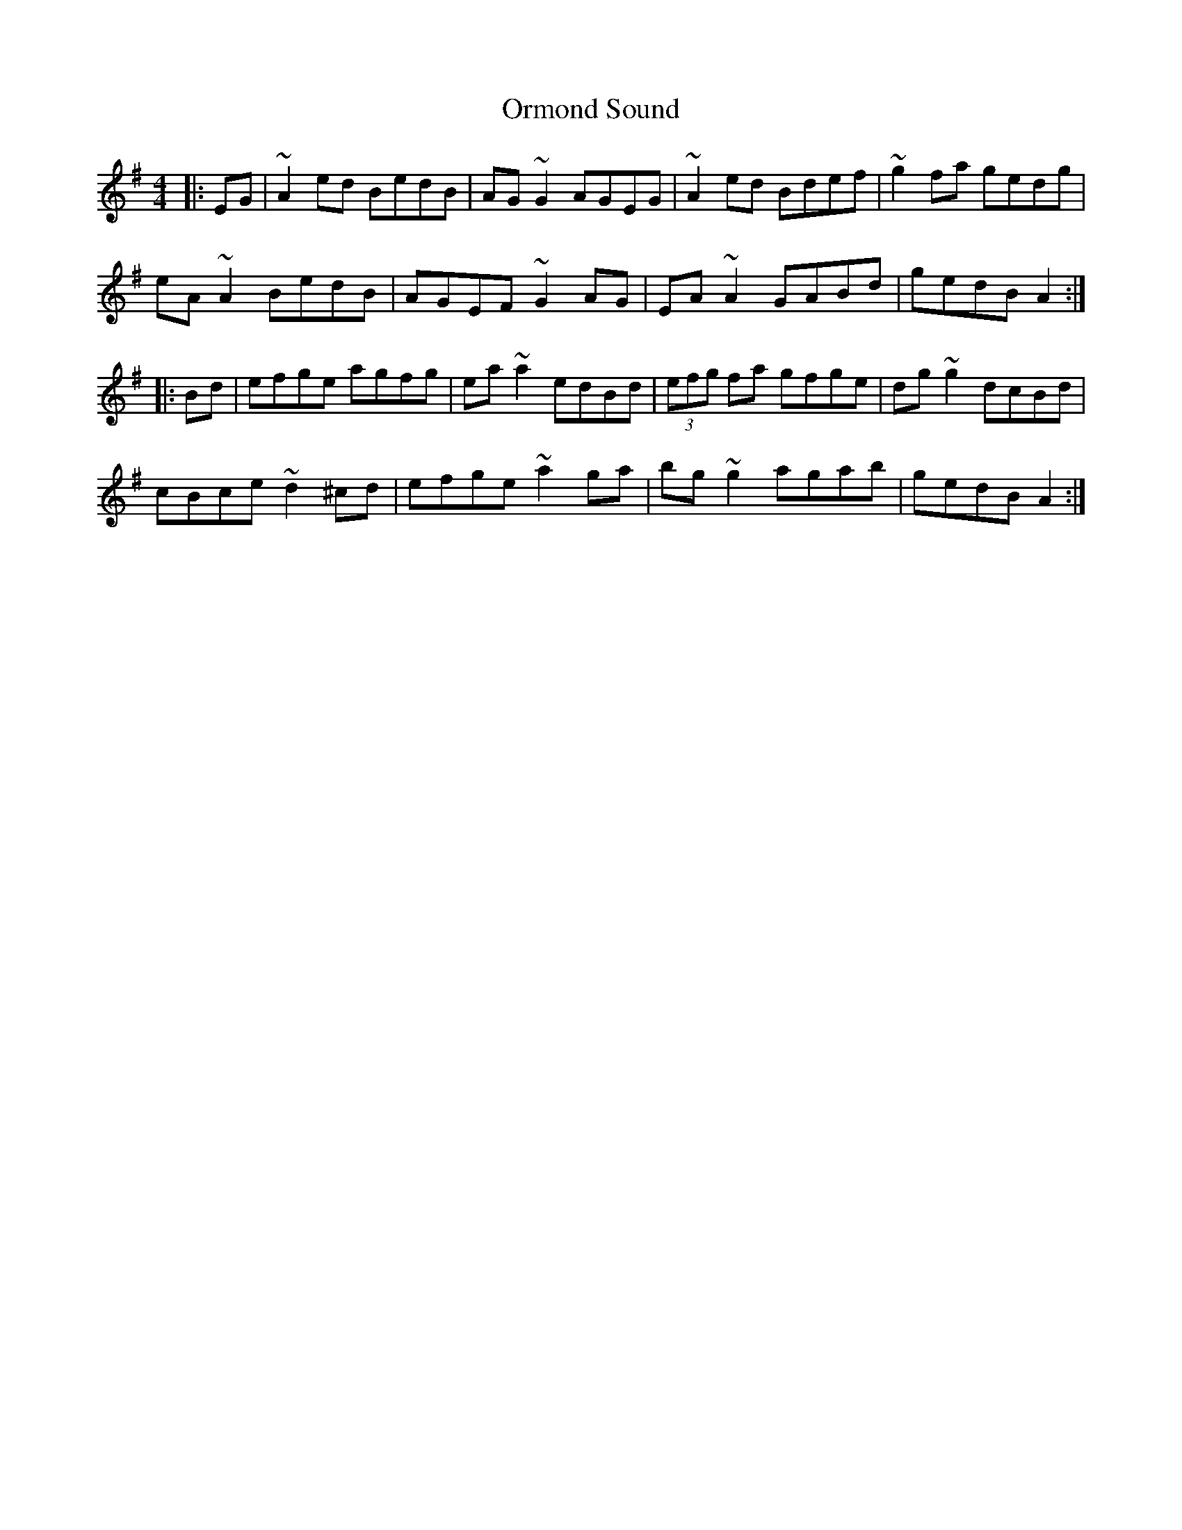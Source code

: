 X: 30734
T: Ormond Sound
R: reel
M: 4/4
K: Adorian
|:EG|~A2 ed BedB|AG ~G2 AGEG|~A2ed Bdef|~g2fa gedg|
eA ~A2 BedB|AGEF ~G2 AG|EA ~A2 GABd|gedB A2:|
|:Bd|efge agfg|ea~a2 edBd|(3efg fa gfge|dg~g2 dcBd|
cBce ~d2 ^cd|efge ~a2 ga|bg ~g2 agab|gedB A2:|

